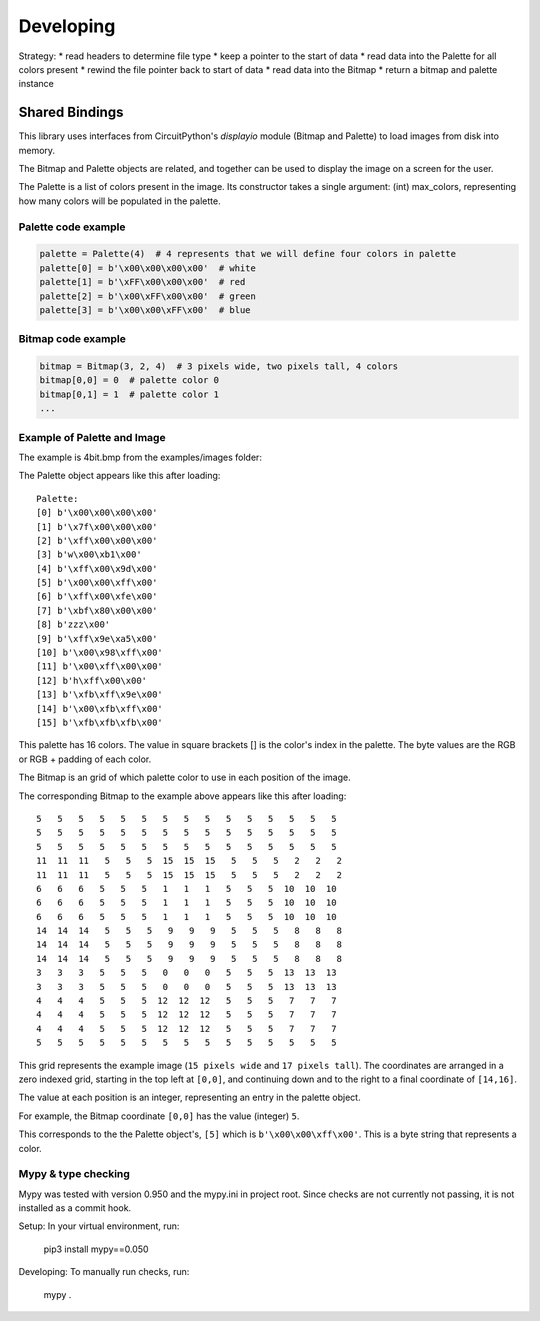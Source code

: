 """""""""""""""""
Developing
"""""""""""""""""

Strategy:
* read headers to determine file type
* keep a pointer to the start of data
* read data into the Palette for all colors present
* rewind the file pointer back to start of data
* read data into the Bitmap
* return a bitmap and palette instance

Shared Bindings
===============

This library uses interfaces from CircuitPython's `displayio` module (Bitmap and Palette) to load images from disk into memory.

The Bitmap and Palette objects are related, and together can be used to display the image on a screen for the user.



The Palette is a list of colors present in the image.
Its constructor takes a single argument: (int) max_colors, representing how many colors will be populated in the palette.


====================
Palette code example
====================

.. code:: python

    palette = Palette(4)  # 4 represents that we will define four colors in palette
    palette[0] = b'\x00\x00\x00\x00'  # white
    palette[1] = b'\xFF\x00\x00\x00'  # red
    palette[2] = b'\x00\xFF\x00\x00'  # green
    palette[3] = b'\x00\x00\xFF\x00'  # blue


====================
Bitmap code example
====================

.. code:: python

    bitmap = Bitmap(3, 2, 4)  # 3 pixels wide, two pixels tall, 4 colors
    bitmap[0,0] = 0  # palette color 0
    bitmap[0,1] = 1  # palette color 1
    ...

============================
Example of Palette and Image
============================

The example is 4bit.bmp from the examples/images folder:

.. image:: ../examples/images/4bit.bmp
   :height: 17
   :width: 15
   :alt: 4bit image

The Palette object appears like this after loading::

    Palette:
    [0] b'\x00\x00\x00\x00'
    [1] b'\x7f\x00\x00\x00'
    [2] b'\xff\x00\x00\x00'
    [3] b'w\x00\xb1\x00'
    [4] b'\xff\x00\x9d\x00'
    [5] b'\x00\x00\xff\x00'
    [6] b'\xff\x00\xfe\x00'
    [7] b'\xbf\x80\x00\x00'
    [8] b'zzz\x00'
    [9] b'\xff\x9e\xa5\x00'
    [10] b'\x00\x98\xff\x00'
    [11] b'\x00\xff\x00\x00'
    [12] b'h\xff\x00\x00'
    [13] b'\xfb\xff\x9e\x00'
    [14] b'\x00\xfb\xff\x00'
    [15] b'\xfb\xfb\xfb\x00'

This palette has 16 colors. The value in square brackets [] is the color's index in the palette. The byte values are the RGB or RGB + padding of each color.

The Bitmap is an grid of which palette color to use in each position of the image.

The corresponding Bitmap to the example above appears like this after loading::

    5   5   5   5   5   5   5   5   5   5   5   5   5   5   5
    5   5   5   5   5   5   5   5   5   5   5   5   5   5   5
    5   5   5   5   5   5   5   5   5   5   5   5   5   5   5
    11  11  11   5   5   5  15  15  15   5   5   5   2   2   2
    11  11  11   5   5   5  15  15  15   5   5   5   2   2   2
    6   6   6   5   5   5   1   1   1   5   5   5  10  10  10
    6   6   6   5   5   5   1   1   1   5   5   5  10  10  10
    6   6   6   5   5   5   1   1   1   5   5   5  10  10  10
    14  14  14   5   5   5   9   9   9   5   5   5   8   8   8
    14  14  14   5   5   5   9   9   9   5   5   5   8   8   8
    14  14  14   5   5   5   9   9   9   5   5   5   8   8   8
    3   3   3   5   5   5   0   0   0   5   5   5  13  13  13
    3   3   3   5   5   5   0   0   0   5   5   5  13  13  13
    4   4   4   5   5   5  12  12  12   5   5   5   7   7   7
    4   4   4   5   5   5  12  12  12   5   5   5   7   7   7
    4   4   4   5   5   5  12  12  12   5   5   5   7   7   7
    5   5   5   5   5   5   5   5   5   5   5   5   5   5   5

This grid represents the example image (``15 pixels wide`` and  ``17 pixels tall``).
The coordinates are arranged in a zero indexed grid, starting in the top left at ``[0,0]``,
and continuing down and to the right to a final coordinate of ``[14,16]``.


The value at each position is an integer, representing an entry in the palette object.



For example, the Bitmap coordinate ``[0,0]`` has the value (integer) ``5``.


This corresponds to the the Palette object's, ``[5]`` which is ``b'\x00\x00\xff\x00'``. This is a byte string that represents a color.

====================
Mypy & type checking
====================

Mypy was tested with version 0.950 and the mypy.ini in project root.
Since checks are not currently not passing, it is not installed as a commit hook.

Setup: In your virtual environment, run:

    pip3 install mypy==0.050

Developing: To manually run checks, run:

    mypy .
